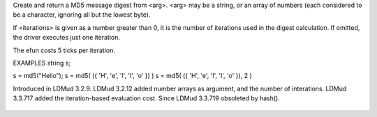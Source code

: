 .. efun:: string md5(string arg [, int iterations])
  string md5(int *  arg [, int iterations])
  :obsolete:

Create and return a MD5 message digest from <arg>.
<arg> may be a string, or an array of numbers (each considered to
be a character, ignoring all but the lowest byte).

If <iterations> is given as a number greater than 0, it is
the number of iterations used in the digest calculation. If omitted,
the driver executes just one iteration.

The efun costs 5 ticks per iteration.

EXAMPLES
string s;

s = md5("Hello");
s = md5( ({ 'H', 'e', 'l', 'l', 'o' }) )
s = md5( ({ 'H', 'e', 'l', 'l', 'o' }), 2 )

.. history
Introduced in LDMud 3.2.9.
LDMud 3.2.12 added number arrays as argument, and the number of
interations.
LDMud 3.3.717 added the iteration-based evaluation cost.
Since LDMud 3.3.719 obsoleted by hash().

  .. seealso:: :efun:`crypt`, :efun:`md5_crypt`, :efun:`sha1`, :efun:`hash`, :efun:`hmac`
